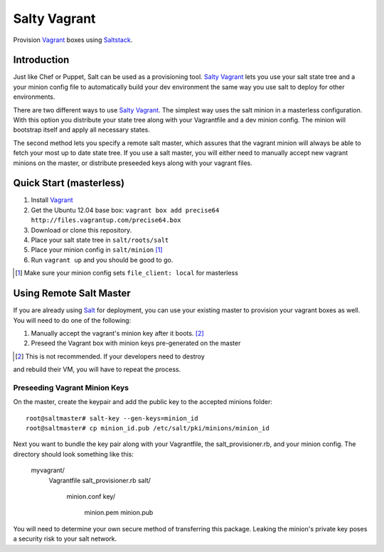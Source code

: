 ==============
Salty Vagrant
==============
Provision `Vagrant`_ boxes using `Saltstack`_.

.. _`Vagrant`: http://www.vagrantup.com/
.. _`Saltstack`: http://saltstack.org/
.. _`Salt`: http://saltstack.org/

Introduction
============

Just like Chef or Puppet, Salt can be used as a provisioning tool. 
`Salty Vagrant`_ lets you use your salt state tree and a your minion config 
file to automatically build your dev environment the same way you use salt 
to deploy for other environments.

.. _`Salty Vagrant`: https://github.com/akoumjian/salty-vagrant

There are two different ways to use `Salty Vagrant`_. The simplest way uses 
the salt minion in a masterless configuration. With this option you distribute 
your state tree along with your Vagrantfile and a dev minion config. The 
minion will bootstrap itself and apply all necessary states.

The second method lets you specify a remote salt master, which assures that 
the vagrant minion will always be able to fetch your most up to date state 
tree. If you use a salt master, you will either need to manually accept 
new vagrant minions on the master, or distribute preseeded keys along with 
your vagrant files.

Quick Start (masterless)
========================

1. Install `Vagrant`_
2. Get the Ubuntu 12.04 base box: ``vagrant box add precise64 http://files.vagrantup.com/precise64.box``
3. Download or clone this repository.
4. Place your salt state tree in ``salt/roots/salt``
5. Place your minion config in ``salt/minion`` [#file_client]_
6. Run ``vagrant up`` and you should be good to go.

.. [#file_client] Make sure your minion config sets ``file_client: local`` for masterless

Using Remote Salt Master
========================

If you are already using `Salt`_ for deployment, you can use your existing 
master to provision your vagrant boxes as well. You will need to do one of the
following:

#. Manually accept the vagrant's minion key after it boots. [#accept_key]_
#. Preseed the Vagrant box with minion keys pre-generated on the master

.. [#accept_key] This is not recommended. If your developers need to destroy
and rebuild their VM, you will have to repeat the process.

Preseeding Vagrant Minion Keys
------------------------------

On the master, create the keypair and add the public key to the accepted minions 
folder::

    root@saltmaster# salt-key --gen-keys=minion_id
    root@saltmaster# cp minion_id.pub /etc/salt/pki/minions/minion_id

Next you want to bundle the key pair along with your Vagrantfile, 
the salt_provisioner.rb, and your minion config. The directory should look 
something like this:

    myvagrant/
        Vagrantfile
        salt_provisioner.rb
        salt/
            minion.conf
            key/
                minion.pem
                minion.pub

You will need to determine your own secure method of transferring this 
package. Leaking the minion's private key poses a security risk to your salt 
network.

